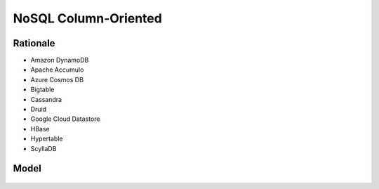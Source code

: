 NoSQL Column-Oriented
=====================


Rationale
---------
* Amazon DynamoDB
* Apache Accumulo
* Azure Cosmos DB
* Bigtable
* Cassandra
* Druid
* Google Cloud Datastore
* HBase
* Hypertable
* ScyllaDB


Model
-----
.. figure:: img/nosql-column-cassandra-01.jpg
.. figure:: img/nosql-column-cassandra-02.png
.. figure:: img/nosql-column-cassandra-03.png
.. figure:: img/nosql-column-cassandra-04.jpg
